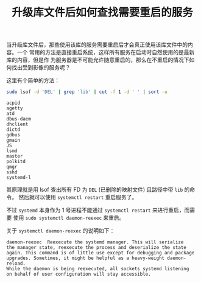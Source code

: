 #+TITLE: 升级库文件后如何查找需要重启的服务

当升级库文件后，那些使用该库的服务需要重启后才会真正使用该库文件中的内容。一个
常用的方法是直接重启系统，这样所有服务在启动时自然使用的是最新库的内容，但是作
为服务器是不可能允许随意重启的，那么在不重启的情况下如何找出受到影像的服务呢？

这里有个简单的方法：
#+begin_src sh
sudo lsof -d 'DEL' | grep 'lib' | cut -f 1 -d ' ' | sort -u
#+end_src

#+begin_example
acpid
agetty
atd
dbus-daem
dhclient
dictd
gdbus
gmain
JS
lsmd
master
polkitd
qmgr
sshd
systemd-l
#+end_example

其原理就是用 lsof 查出所有 FD 为 =DEL= (已删除的映射文件) 且路径中带 =lib= 的命令。
然后就可以使用 =systemctl restart= 重启服务了。

不过 =systemd= 本身作为 1 号进程不能通过 =systemctl restart= 来进行重启，而需要
使用 =sudo systemctl daemon-reexec= 来重启。

关于 =systemctl daemon-reexec= 的说明如下：
#+begin_example
daemon-reexec  Reexecute the systemd manager. This will serialize
the manager state, reexecute the process and deserialize the state
again. This command is of little use except for debugging and package
upgrades. Sometimes, it might be helpful as a heavy-weight daemon-reload.
While the daemon is being reexecuted, all sockets systemd listening
on behalf of user configuration will stay accessible.
#+end_example
